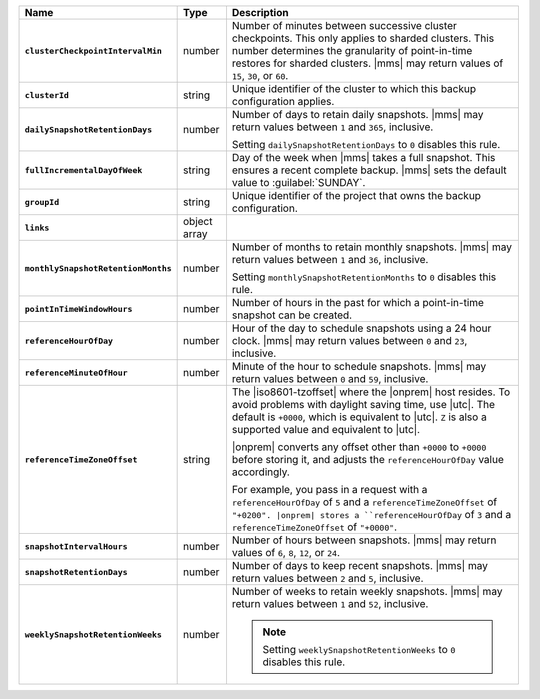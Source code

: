 .. list-table::
   :widths: 15 10 75
   :header-rows: 1
   :stub-columns: 1

   * - Name
     - Type
     - Description

   * - ``clusterCheckpointIntervalMin``
     - number
     - Number of minutes between successive cluster checkpoints. This
       only applies to sharded clusters. This number determines the
       granularity of point-in-time restores for sharded clusters.
       |mms| may return values of ``15``, ``30``, or ``60``.

   * - ``clusterId``
     - string
     - Unique identifier of the cluster to which this backup
       configuration applies.

   * - ``dailySnapshotRetentionDays``
     - number
     - Number of days to retain daily snapshots. |mms| may return
       values between ``1`` and ``365``, inclusive.

       Setting ``dailySnapshotRetentionDays`` to ``0`` disables this
       rule.

   * - ``fullIncrementalDayOfWeek``
     - string
     - Day of the week when |mms| takes a full snapshot. This
       ensures a recent complete backup. |mms| sets the  default
       value to :guilabel:`SUNDAY`.

   * - ``groupId``
     - string
     - Unique identifier of the project that owns the backup
       configuration.

   * - ``links``
     - object array
     - .. include:: /includes/api/links-explanation.rst

   * - ``monthlySnapshotRetentionMonths``
     - number
     - Number of months to retain monthly snapshots. |mms| may return
       values between ``1`` and ``36``, inclusive.

       Setting ``monthlySnapshotRetentionMonths`` to ``0`` disables this rule.

   * - ``pointInTimeWindowHours``
     - number
     - Number of hours in the past for which a point-in-time snapshot
       can be created.

   * - ``referenceHourOfDay``
     - number
     - Hour of the day to schedule snapshots using a 24 hour clock.
       |mms| may return values between ``0`` and ``23``, inclusive.

   * - ``referenceMinuteOfHour``
     - number
     - Minute of the hour to schedule snapshots. |mms| may return
       values between ``0`` and ``59``, inclusive.

   * - ``referenceTimeZoneOffset``
     - string
     - The |iso8601-tzoffset| where the |onprem| host resides. To
       avoid problems with daylight saving time, use |utc|. The
       default is ``+0000``, which is equivalent to |utc|. ``Z`` is
       also a supported value and equivalent to |utc|.

       |onprem| converts any offset other than ``+0000`` to 
       ``+0000`` before storing it, and adjusts the 
       ``referenceHourOfDay`` value accordingly.

       For example, you pass in a request with a ``referenceHourOfDay``
       of ``5`` and a ``referenceTimeZoneOffset`` of ``"+0200". |onprem|
       stores a ``referenceHourOfDay`` of ``3`` and a 
       ``referenceTimeZoneOffset`` of ``"+0000"``.

   * - ``snapshotIntervalHours``
     - number
     - Number of hours between snapshots. |mms| may return values of
       ``6``, ``8``, ``12``, or ``24``.

   * - ``snapshotRetentionDays``
     - number
     - Number of days to keep recent snapshots. |mms| may return values
       between ``2`` and ``5``, inclusive.

   * - ``weeklySnapshotRetentionWeeks``
     - number
     - Number of weeks to retain weekly snapshots. |mms| may return
       values between ``1`` and ``52``, inclusive.

       .. note::

          Setting ``weeklySnapshotRetentionWeeks`` to ``0`` disables
          this rule.

